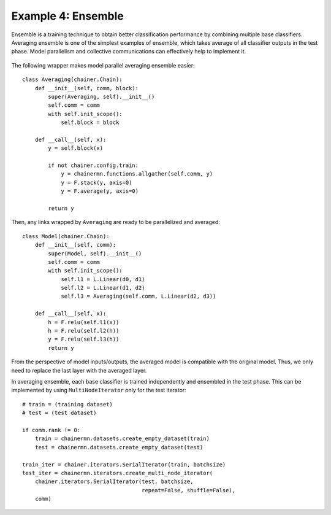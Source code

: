 Example 4: Ensemble
===================

Ensemble is a training technique to obtain better classification performance by combining multiple base classifiers.
Averaging ensemble is one of the simplest examples of ensemble, which takes average of all classifier outputs in the test phase.
Model parallelism and collective communications can effectively help to implement it.

.. figure:: ../../../image/model_parallel/averaging.png
    :align: center

The following wrapper makes model parallel averaging ensemble easier::

    class Averaging(chainer.Chain):
        def __init__(self, comm, block):
            super(Averaging, self).__init__()
            self.comm = comm
            with self.init_scope():
                self.block = block

        def __call__(self, x):
            y = self.block(x)
    
            if not chainer.config.train:
                y = chainermn.functions.allgather(self.comm, y)
                y = F.stack(y, axis=0)
                y = F.average(y, axis=0)

            return y

Then, any links wrapped by ``Averaging`` are ready to be parallelized and averaged::

    class Model(chainer.Chain):
        def __init__(self, comm):
            super(Model, self).__init__()
            self.comm = comm
            with self.init_scope():
                self.l1 = L.Linear(d0, d1)
                self.l2 = L.Linear(d1, d2)
                self.l3 = Averaging(self.comm, L.Linear(d2, d3))

        def __call__(self, x):
            h = F.relu(self.l1(x))
            h = F.relu(self.l2(h))
            y = F.relu(self.l3(h))
            return y

From the perspective of model inputs/outputs, the averaged model is compatible with the original model.
Thus, we only need to replace the last layer with the averaged layer.

In averaging ensemble, each base classifier is trained independently and ensembled in the test phase.
This can be implemented by using ``MultiNodeIterator`` only for the test iterator::

    # train = (training dataset)
    # test = (test dataset)

    if comm.rank != 0:
        train = chainermn.datasets.create_empty_dataset(train)
        test = chainermn.datasets.create_empty_dataset(test)

    train_iter = chainer.iterators.SerialIterator(train, batchsize)
    test_iter = chainermn.iterators.create_multi_node_iterator(
        chainer.iterators.SerialIterator(test, batchsize,
                                         repeat=False, shuffle=False),
        comm)
